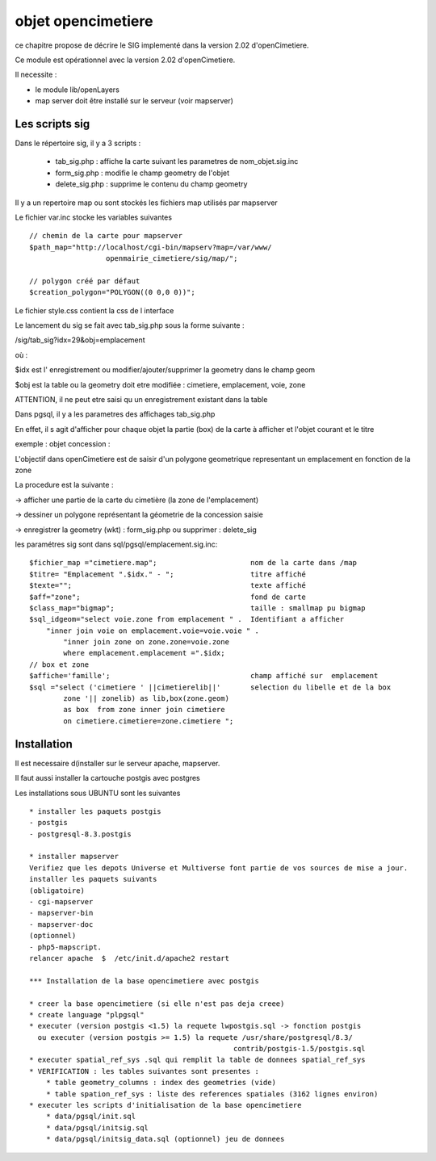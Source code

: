 .. _opencimetiere:

###################
objet opencimetiere
###################


ce chapitre propose de décrire le SIG implementé dans la version 2.02
d'openCimetiere. 

Ce module est opérationnel avec la version 2.02 d'openCimetiere.

Il necessite :

- le module lib/openLayers

- map server doit être installé sur le serveur (voir mapserver)


===============
Les scripts sig
===============

Dans le répertoire sig, il y a 3 scripts :

    - tab_sig.php : affiche la carte suivant les parametres de nom_objet.sig.inc
    
    - form_sig.php : modifie le champ geometry de l'objet
    
    - delete_sig.php : supprime le contenu  du champ geometry


Il y a un repertoire map ou sont stockés les fichiers map utilisés par mapserver

Le fichier var.inc stocke les variables suivantes ::
    
    // chemin de la carte pour mapserver
    $path_map="http://localhost/cgi-bin/mapserv?map=/var/www/
                      openmairie_cimetiere/sig/map/";
    
    // polygon créé par défaut
    $creation_polygon="POLYGON((0 0,0 0))";

Le fichier style.css contient la css de l interface

Le lancement du sig se fait avec tab_sig.php sous la forme suivante :

/sig/tab_sig?idx=29&obj=emplacement

où :

$idx est l' enregistrement ou modifier/ajouter/supprimer la geometry  dans le champ geom

$obj est la table ou la geometry doit etre modifiée : cimetiere, emplacement, voie, zone

ATTENTION, il ne peut etre saisi qu un enregistrement existant dans la table


Dans pgsql, il y a les parametres des affichages tab_sig.php

En effet, il s agit d'afficher pour chaque objet la partie (box) de la carte à afficher et
l'objet courant et le titre


exemple : objet concession : 

L'objectif dans openCimetiere est de saisir d'un polygone geometrique
representant un emplacement en fonction de la zone

La procedure est la suivante :

-> afficher une partie de la carte du cimetière (la zone de l'emplacement)

-> dessiner un polygone représentant la géometrie de la concession saisie

-> enregistrer la geometry (wkt) : form_sig.php ou supprimer : delete_sig


les paramétres sig sont dans sql/pgsql/emplacement.sig.inc::
    
    $fichier_map ="cimetiere.map";                      nom de la carte dans /map
    $titre= "Emplacement ".$idx." - ";                  titre affiché
    $texte="";                                          texte affiché
    $aff="zone";                                        fond de carte
    $class_map="bigmap";                                taille : smallmap pu bigmap
    $sql_idgeom="select voie.zone from emplacement " .  Identifiant a afficher
        "inner join voie on emplacement.voie=voie.voie " .
            "inner join zone on zone.zone=voie.zone
            where emplacement.emplacement =".$idx;
    // box et zone
    $affiche='famille';                                 champ affiché sur  emplacement 
    $sql ="select ('cimetiere ' ||cimetierelib||'       selection du libelle et de la box
            zone '|| zonelib) as lib,box(zone.geom)
            as box  from zone inner join cimetiere
            on cimetiere.cimetiere=zone.cimetiere ";


============
Installation
============

Il est necessaire d(installer sur le serveur apache, mapserver.

Il faut aussi installer la cartouche postgis avec postgres

Les installations sous UBUNTU sont les suivantes ::

    * installer les paquets postgis 
    - postgis 
    - postgresql-8.3.postgis 
    
    * installer mapserver 
    Verifiez que les depots Universe et Multiverse font partie de vos sources de mise a jour. 
    installer les paquets suivants
    (obligatoire)
    - cgi-mapserver 
    - mapserver-bin 
    - mapserver-doc 
    (optionnel)
    - php5-mapscript. 
    relancer apache  $  /etc/init.d/apache2 restart 
    
    *** Installation de la base opencimetiere avec postgis
    
    * creer la base opencimetiere (si elle n'est pas deja creee)
    * create language "plpgsql" 
    * executer (version postgis <1.5) la requete lwpostgis.sql -> fonction postgis
      ou executer (version postgis >= 1.5) la requete /usr/share/postgresql/8.3/
                                                    contrib/postgis-1.5/postgis.sql 
    * executer spatial_ref_sys .sql qui remplit la table de donnees spatial_ref_sys 
    * VERIFICATION : les tables suivantes sont presentes :
        * table geometry_columns : index des geometries (vide) 
        * table spation_ref_sys : liste des references spatiales (3162 lignes environ)
    * executer les scripts d'initialisation de la base opencimetiere
        * data/pgsql/init.sql
        * data/pgsql/initsig.sql
        * data/pgsql/initsig_data.sql (optionnel) jeu de donnees

